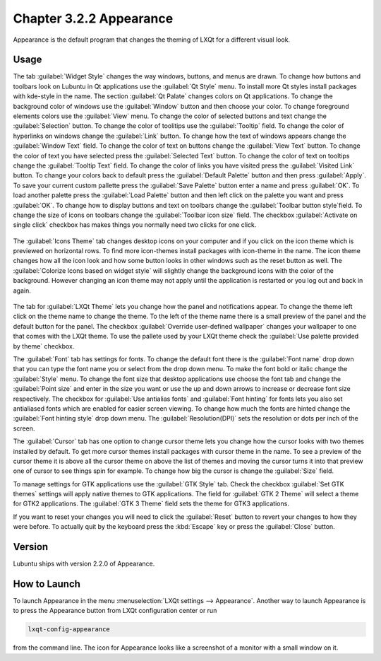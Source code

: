 Chapter 3.2.2 Appearance
========================

Appearance is the default program that changes the theming of LXQt for a different visual look.

Usage
------
The tab :guilabel:`Widget Style` changes the way windows, buttons, and menus are drawn. To change how buttons and toolbars look on Lubuntu in Qt applications use the :guilabel:`Qt Style` menu. To install more Qt styles install packages with kde-style in the name. The section :guilabel:`Qt Palate` changes colors on Qt applications. To change the background color of windows use the :guilabel:`Window` button and then choose your color. To change foreground elements colors use the :guilabel:`View` menu. To change the color of selected buttons and text change the :guilabel:`Selection` button. To change the color of toolitips use the :guilabel:`Tooltip` field. To change the color of hyperlinks on windows change the :guilabel:`Link` button. To change how the text of windows appears change the :guilabel:`Window Text` field. To change the color of text on buttons change the :guilabel:`View Text` button. To change the color of text you have selected press the :guilabel:`Selected Text` button. To change the color of text on tooltips change the :guilabel:`Tooltip Text` field. To change the color of links you have visited press the :guilabel:`Visited Link` button. To change your colors back to default press the :guilabel:`Default Palette` button and then press :guilabel:`Apply`. To save your current custom pallette press the :guilabel:`Save Palette` button enter a name and press :guilabel:`OK`. To load another palette press the :guilabel:`Load Palette` button and then left click on the palette you want and press :guilabel:`OK`. To change how to display buttons and text on toolbars change the :guilabel:`Toolbar button style`field. To change the size of icons on toolbars change the :guilabel:`Toolbar icon size` field. The checkbox :guilabel:`Activate on single click` checkbox has makes things you normally need two clicks for one click.  

 .. image:: appearance.png

The :guilabel:`Icons Theme` tab changes desktop icons on your computer and if you click on the icon theme which is previewed on horizontal rows. To find more icon-themes install packages with icon-theme in the name. The icon theme changes how all the icon look and how some button looks in other windows such as the reset button as well. The :guilabel:`Colorize Icons based on widget style` will slightly change the background icons with the color of the background. However changing an icon theme may not apply until the application is restarted or you log out and back in again. 

 .. image:: appearance-icon-theme.png

The tab for :guilabel:`LXQt Theme` lets you change how the panel and notifications appear. To change the theme left click on the theme name to change the theme. To the left of the theme name there is a small preview of the panel and the default button for the panel. The checkbox :guilabel:`Override user-defined wallpaper` changes your wallpaper to one that comes with the LXQt theme. To use the pallete used by your LXQt theme check the :guilabel:`Use palette provided by theme` checkbox.

.. image:: lxqt-theme-tab.png

The :guilabel:`Font` tab has settings for fonts. To change the default font there is the :guilabel:`Font name` drop down that you can type the font name you or select from the drop down menu.  To make the font bold or italic change the :guilabel:`Style` menu. To change the font size that desktop applications use choose the font tab and change the :guilabel:`Point size` and enter in the size you want or use the up and down arrows to increase or decrease font size respectively. The checkbox for  :guilabel:`Use antialias fonts` and :guilabel:`Font hinting` for fonts lets you also set antialiased fonts which are enabled for easier screen viewing. To change how much the fonts are hinted change the :guilabel:`Font hinting style` drop down menu. The :guilabel:`Resolution(DPI)` sets the resolution or dots per inch of the screen. 

.. image:: appearance-font.png

The :guilabel:`Cursor` tab has one option to change cursor theme lets you change how the cursor looks with two themes installed by default. To get more cursor themes install packages with cursor theme in the name. To see a preview of the cursor theme it is above all the cursor theme on above the list of themes and moving the cursor turns it into that preview one of cursor to see things spin for example. To change how big the cursor is change the :guilabel:`Size` field.

.. image:: appearance-cursor.png

To manage settings for GTK applications use the :guilabel:`GTK Style` tab. Check the checkbox :guilabel:`Set GTK themes` settings will apply native themes to GTK applications. The field for :guilabel:`GTK 2 Theme` will select a theme for GTK2 applications. The :guilabel:`GTK 3 Theme` field sets the theme for GTK3 applications.

.. image:: appearance-gtk-style.png

If you want to reset your changes you will need to click the :guilabel:`Reset` button to revert your changes to how they were before. To actually quit by the keyboard press the :kbd:`Escape` key or press the :guilabel:`Close` button.

Version
-------
Lubuntu ships with version 2.2.0 of Appearance. 

How to Launch
-------------
To launch Appearance in the menu :menuselection:`LXQt settings --> Appearance`. Another way to launch Appearance is to press the Appearance button from LXQt configuration center or run

.. code:: 

    lxqt-config-appearance 
    
from the command line. The icon for Appearance looks like a screenshot of a monitor with a small window on it.
